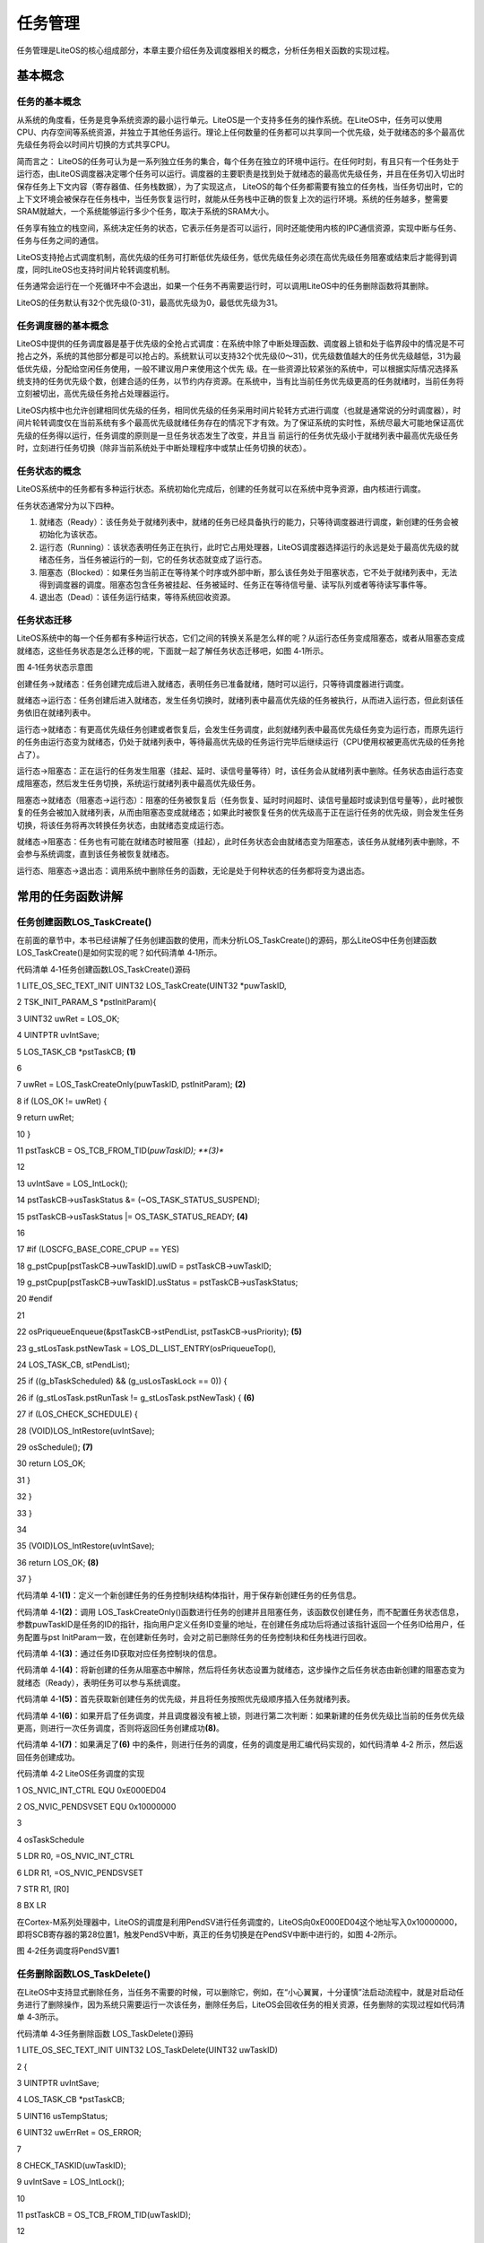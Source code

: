 .. vim: syntax=rst

任务管理
----

任务管理是LiteOS的核心组成部分，本章主要介绍任务及调度器相关的概念，分析任务相关函数的实现过程。

基本概念
~~~~

任务的基本概念
^^^^^^^

从系统的角度看，任务是竞争系统资源的最小运行单元。LiteOS是一个支持多任务的操作系统。在LiteOS中，任务可以使用CPU、内存空间等系统资源，并独立于其他任务运行。理论上任何数量的任务都可以共享同一个优先级，处于就绪态的多个最高优先级任务将会以时间片切换的方式共享CPU。

简而言之： LiteOS的任务可认为是一系列独立任务的集合，每个任务在独立的环境中运行。在任何时刻，有且只有一个任务处于运行态，由LiteOS调度器决定哪个任务可以运行。调度器的主要职责是找到处于就绪态的最高优先级任务，并且在任务切入切出时保存任务上下文内容（寄存器值、任务栈数据），为了实现这点，
LiteOS的每个任务都需要有独立的任务栈，当任务切出时，它的上下文环境会被保存在任务栈中，当任务恢复运行时，就能从任务栈中正确的恢复上次的运行环境。系统的任务越多，整需要SRAM就越大，一个系统能够运行多少个任务，取决于系统的SRAM大小。

任务享有独立的栈空间，系统决定任务的状态，它表示任务是否可以运行，同时还能使用内核的IPC通信资源，实现中断与任务、任务与任务之间的通信。

LiteOS支持抢占式调度机制，高优先级的任务可打断低优先级任务，低优先级任务必须在高优先级任务阻塞或结束后才能得到调度，同时LiteOS也支持时间片轮转调度机制。

任务通常会运行在一个死循环中不会退出，如果一个任务不再需要运行时，可以调用LiteOS中的任务删除函数将其删除。

LiteOS的任务默认有32个优先级(0-31)，最高优先级为0，最低优先级为31。

任务调度器的基本概念
^^^^^^^^^^

LiteOS中提供的任务调度器是基于优先级的全抢占式调度：在系统中除了中断处理函数、调度器上锁和处于临界段中的情况是不可抢占之外，系统的其他部分都是可以抢占的。系统默认可以支持32个优先级(0～31)，优先级数值越大的任务优先级越低，31为最低优先级，分配给空闲任务使用，一般不建议用户来使用这个优先
级。在一些资源比较紧张的系统中，可以根据实际情况选择系统支持的任务优先级个数，创建合适的任务，以节约内存资源。在系统中，当有比当前任务优先级更高的任务就绪时，当前任务将立刻被切出，高优先级任务抢占处理器运行。

LiteOS内核中也允许创建相同优先级的任务，相同优先级的任务采用时间片轮转方式进行调度（也就是通常说的分时调度器），时间片轮转调度仅在当前系统有多个最高优先级就绪任务存在的情况下才有效。为了保证系统的实时性，系统尽最大可能地保证高优先级的任务得以运行，任务调度的原则是一旦任务状态发生了改变，并且当
前运行的任务优先级小于就绪列表中最高优先级任务时，立刻进行任务切换（除非当前系统处于中断处理程序中或禁止任务切换的状态）。

任务状态的概念
^^^^^^^

LiteOS系统中的任务都有多种运行状态。系统初始化完成后，创建的任务就可以在系统中竞争资源，由内核进行调度。

任务状态通常分为以下四种。

1. 就绪态（Ready）：该任务处于就绪列表中，就绪的任务已经具备执行的能力，只等待调度器进行调度，新创建的任务会被初始化为该状态。

2. 运行态（Running）：该状态表明任务正在执行，此时它占用处理器，LiteOS调度器选择运行的永远是处于最高优先级的就绪态任务，当任务被运行的一刻，它的任务状态就变成了运行态。

3. 阻塞态（Blocked）：如果任务当前正在等待某个时序或外部中断，那么该任务处于阻塞状态，它不处于就绪列表中，无法得到调度器的调度。阻塞态包含任务被挂起、任务被延时、任务正在等待信号量、读写队列或者等待读写事件等。

4. 退出态（Dead）：该任务运行结束，等待系统回收资源。

任务状态迁移
^^^^^^

LiteOS系统中的每一个任务都有多种运行状态，它们之间的转换关系是怎么样的呢？从运行态任务变成阻塞态，或者从阻塞态变成就绪态，这些任务状态是怎么迁移的呢，下面就一起了解任务状态迁移吧，如图 4‑1所示。

|tasksm002|

图 4‑1任务状态示意图

创建任务→就绪态：任务创建完成后进入就绪态，表明任务已准备就绪，随时可以运行，只等待调度器进行调度。

就绪态→运行态：任务创建后进入就绪态，发生任务切换时，就绪列表中最高优先级的任务被执行，从而进入运行态，但此刻该任务依旧在就绪列表中。

运行态→就绪态：有更高优先级任务创建或者恢复后，会发生任务调度，此刻就绪列表中最高优先级任务变为运行态，而原先运行的任务由运行态变为就绪态，仍处于就绪列表中，等待最高优先级的任务运行完毕后继续运行（CPU使用权被更高优先级的任务抢占了）。

运行态→阻塞态：正在运行的任务发生阻塞（挂起、延时、读信号量等待）时，该任务会从就绪列表中删除。任务状态由运行态变成阻塞态，然后发生任务切换，系统运行就绪列表中最高优先级任务。

阻塞态→就绪态（阻塞态→运行态）：阻塞的任务被恢复后（任务恢复、延时时间超时、读信号量超时或读到信号量等），此时被恢复的任务会被加入就绪列表，从而由阻塞态变成就绪态；如果此时被恢复任务的优先级高于正在运行任务的优先级，则会发生任务切换，将该任务将再次转换任务状态，由就绪态变成运行态。

就绪态→阻塞态：任务也有可能在就绪态时被阻塞（挂起），此时任务状态会由就绪态变为阻塞态，该任务从就绪列表中删除，不会参与系统调度，直到该任务被恢复就绪态。

运行态、阻塞态→退出态：调用系统中删除任务的函数，无论是处于何种状态的任务都将变为退出态。

常用的任务函数讲解
~~~~~~~~~

任务创建函数LOS_TaskCreate()
^^^^^^^^^^^^^^^^^^^^^^

在前面的章节中，本书已经讲解了任务创建函数的使用，而未分析LOS_TaskCreate()的源码，那么LiteOS中任务创建函数LOS_TaskCreate()是如何实现的呢？如代码清单 4‑1所示。

代码清单 4‑1任务创建函数LOS_TaskCreate()源码

1 LITE_OS_SEC_TEXT_INIT UINT32 LOS_TaskCreate(UINT32 \*puwTaskID,

2 TSK_INIT_PARAM_S \*pstInitParam){

3 UINT32 uwRet = LOS_OK;

4 UINTPTR uvIntSave;

5 LOS_TASK_CB \*pstTaskCB; **(1)**

6

7 uwRet = LOS_TaskCreateOnly(puwTaskID, pstInitParam); **(2)**

8 if (LOS_OK != uwRet) {

9 return uwRet;

10 }

11 pstTaskCB = OS_TCB_FROM_TID(*puwTaskID); **(3)**

12

13 uvIntSave = LOS_IntLock();

14 pstTaskCB->usTaskStatus &= (~OS_TASK_STATUS_SUSPEND);

15 pstTaskCB->usTaskStatus \|= OS_TASK_STATUS_READY; **(4)**

16

17 #if (LOSCFG_BASE_CORE_CPUP == YES)

18 g_pstCpup[pstTaskCB->uwTaskID].uwID = pstTaskCB->uwTaskID;

19 g_pstCpup[pstTaskCB->uwTaskID].usStatus = pstTaskCB->usTaskStatus;

20 #endif

21

22 osPriqueueEnqueue(&pstTaskCB->stPendList, pstTaskCB->usPriority); **(5)**

23 g_stLosTask.pstNewTask = LOS_DL_LIST_ENTRY(osPriqueueTop(),

24 LOS_TASK_CB, stPendList);

25 if ((g_bTaskScheduled) && (g_usLosTaskLock == 0)) {

26 if (g_stLosTask.pstRunTask != g_stLosTask.pstNewTask) { **(6)**

27 if (LOS_CHECK_SCHEDULE) {

28 (VOID)LOS_IntRestore(uvIntSave);

29 osSchedule(); **(7)**

30 return LOS_OK;

31 }

32 }

33 }

34

35 (VOID)LOS_IntRestore(uvIntSave);

36 return LOS_OK; **(8)**

37 }

代码清单 4‑1\ **(1)**\ ：定义一个新创建任务的任务控制块结构体指针，用于保存新创建任务的任务信息。

代码清单 4‑1\ **(2)**\ ：调用 LOS_TaskCreateOnly()函数进行任务的创建并且阻塞任务，该函数仅创建任务，而不配置任务状态信息，参数puwTaskID是任务的ID的指针，指向用户定义任务ID变量的地址，在创建任务成功后将通过该指针返回一个任务ID给用户，任务配置与pst
InitParam一致，在创建新任务时，会对之前已删除任务的任务控制块和任务栈进行回收。

代码清单 4‑1\ **(3)**\ ：通过任务ID获取对应任务控制块的信息。

代码清单 4‑1\ **(4)**\ ：将新创建的任务从阻塞态中解除，然后将任务状态设置为就绪态，这步操作之后任务状态由新创建的阻塞态变为就绪态（Ready），表明任务可以参与系统调度。

代码清单 4‑1\ **(5)**\ ：首先获取新创建任务的优先级，并且将任务按照优先级顺序插入任务就绪列表。

代码清单 4‑1\ **(6)**\ ：如果开启了任务调度，并且调度器没有被上锁，则进行第二次判断：如果新建的任务优先级比当前的任务优先级更高，则进行一次任务调度，否则将返回任务创建成功\ **(8)**\ 。

代码清单 4‑1\ **(7)**\ ：如果满足了\ **(6)** 中的条件，则进行任务的调度，任务的调度是用汇编代码实现的，如代码清单 4‑2 所示，然后返回任务创建成功。

代码清单 4‑2 LiteOS任务调度的实现

1 OS_NVIC_INT_CTRL EQU 0xE000ED04

2 OS_NVIC_PENDSVSET EQU 0x10000000

3

4 osTaskSchedule

5 LDR R0, =OS_NVIC_INT_CTRL

6 LDR R1, =OS_NVIC_PENDSVSET

7 STR R1, [R0]

8 BX LR

在Cortex-M系列处理器中，LiteOS的调度是利用PendSV进行任务调度的，LiteOS向0xE000ED04这个地址写入0x10000000，即将SCB寄存器的第28位置1，触发PendSV中断，真正的任务切换是在PendSV中断中进行的，如图 4‑2所示。

|tasksm003|

图 4‑2任务调度将PendSV置1

任务删除函数LOS_TaskDelete()
^^^^^^^^^^^^^^^^^^^^^^

在LiteOS中支持显式删除任务，当任务不需要的时候，可以删除它，例如，在“小心翼翼，十分谨慎”法启动流程中，就是对启动任务进行了删除操作，因为系统只需要运行一次该任务，删除任务后，LiteOS会回收任务的相关资源，任务删除的实现过程如代码清单 4‑3所示。

代码清单 4‑3任务删除函数 LOS_TaskDelete()源码

1 LITE_OS_SEC_TEXT_INIT UINT32 LOS_TaskDelete(UINT32 uwTaskID)

2 {

3 UINTPTR uvIntSave;

4 LOS_TASK_CB \*pstTaskCB;

5 UINT16 usTempStatus;

6 UINT32 uwErrRet = OS_ERROR;

7

8 CHECK_TASKID(uwTaskID);

9 uvIntSave = LOS_IntLock();

10

11 pstTaskCB = OS_TCB_FROM_TID(uwTaskID);

12

13 usTempStatus = pstTaskCB->usTaskStatus;

14

15 if (OS_TASK_STATUS_UNUSED & usTempStatus) { **(1)**

16 uwErrRet = LOS_ERRNO_TSK_NOT_CREATED;

17 OS_GOTO_ERREND();

18 }

19

20 if ((OS_TASK_STATUS_RUNNING & usTempStatus)

21 && (g_usLosTaskLock != 0)) { **(2)**

22 PRINT_INFO("In case of task lock,task deletion is not recommended\n");

23 g_usLosTaskLock = 0;

24 }

25

26 if (OS_TASK_STATUS_READY & usTempStatus) { **(3)**

27 osPriqueueDequeue(&pstTaskCB->stPendList);

28 pstTaskCB->usTaskStatus &= (~OS_TASK_STATUS_READY);

29 } else if ((OS_TASK_STATUS_PEND & usTempStatus)

30 \|\| (OS_TASK_STATUS_PEND_QUEUE & usTempStatus)) {

31 LOS_ListDelete(&pstTaskCB->stPendList); **(4)**

32 }

33 if ((OS_TASK_STATUS_DELAY \| OS_TASK_STATUS_TIMEOUT) & usTempStatus) {

34 osTimerListDelete(pstTaskCB); **(5)**

35 }

36

37 pstTaskCB->usTaskStatus &= (~(OS_TASK_STATUS_SUSPEND));

38 pstTaskCB->usTaskStatus \|= OS_TASK_STATUS_UNUSED;

39 pstTaskCB->uwEvent.uwEventID = 0xFFFFFFFF;

40 pstTaskCB->uwEventMask = 0;

41

42 g_stLosTask.pstNewTask = LOS_DL_LIST_ENTRY(osPriqueueTop(),

43 LOS_TASK_CB, stPendList); **(6)**

44

45 if (OS_TASK_STATUS_RUNNING & pstTaskCB->usTaskStatus) { **(7)**

46 LOS_ListTailInsert(&g_stTskRecyleList, &pstTaskCB->stPendList);

47 g_stLosTask.pstRunTask = &g_pstTaskCBArray[g_uwTskMaxNum];

48 g_stLosTask.pstRunTask->uwTaskID = uwTaskID;

49 g_stLosTask.pstRunTask->usTaskStatus = pstTaskCB->usTaskStatus;

50 g_stLosTask.pstRunTask->uwTopOfStack = pstTaskCB->uwTopOfStack;

51 g_stLosTask.pstRunTask->pcTaskName = pstTaskCB->pcTaskName;

52 pstTaskCB->usTaskStatus = OS_TASK_STATUS_UNUSED;

53 (VOID)LOS_IntRestore(uvIntSave);

54 osSchedule();

55 return LOS_OK;

56 } else {

57 pstTaskCB->usTaskStatus = OS_TASK_STATUS_UNUSED; **(8)**

58 LOS_ListAdd(&g_stLosFreeTask, &pstTaskCB->stPendList); **(9)**

59 (VOID)LOS_MemFree(m_aucSysMem0, (VOID \*)pstTaskCB->uwTopOfStack);\ **(10)**

60 pstTaskCB->uwTopOfStack = (UINT32)NULL; **(11)**

61 }

62

63 (VOID)LOS_IntRestore(uvIntSave);

64 return LOS_OK; **(12)**

65

66 LOS_ERREND:

67 (VOID)LOS_IntRestore(uvIntSave);

68 return uwErrRet; **(13)**

69 }

代码清单 4‑3\ **(1)**\ ：如果要删除的任务的任务状态是OS_TASK_STATUS_UNUSED，表示任务尚未创建，系统无法删除，将返回错误代码LOS_ERRNO_TSK_NOT_CREATED。

代码清单 4‑3\ **(2)**\ ：如果要删除的任务正在运行且调度器已经被上锁，系统会将任务解锁，g_usLosTaskLock 被设置为0，然后接着进行删除操作。

代码清单 4‑3\ **(3)**\ ：如果要删除的任务在就绪态，那么LiteOS会将要删除的任务从就绪列表中移除，并且取消任务的就绪状态。

代码清单 4‑3\ **(4)**\ ：如果要删除的任务在阻塞态或者任务在队列中被阻塞，那么LiteOS会将要删除的任务从阻塞列表中删除。

代码清单 4‑3\ **(5)**\ ：如果要删除的任务正在处于延时状态或者任务正在等待信号量/事件等阻塞超时状态，那么LiteOS将从延时列表中删除任务。

代码清单 4‑3\ **(6)**\ ：系统重新在就绪列表中寻找处于就绪态的最高优先级任务，保证系统能正常运行，因为如果删除的任务是下一个即将要切换的任务，那么删除之后系统将无法正常进行任务切换。

代码清单 4‑3\ **(7)**\ ：如果删除的任务是当前正在运行的任务，因为删除任务以后要调度新的任务运行，而调度的过程需要当前任务的参与，所以还不能直接将当前任务彻底删除掉，只是将任务添加到系统的回收列表中（g_stTskRecyleList），在创建任务的时候将回收列表中的任务进行回收，而当
前任务需要继续执行，直到系统调度完成，就完成了当前任务的使命。

代码清单 4‑3\ **(8)**\ ：如果被删除的任务不是当前任务，那么直接将任务状态变为未使用状态。

代码清单 4‑3\ **(9)**\ ：将任务控制块插入系统可用任务链表中，为了以后能再创建任务，系统支持的任务个数是有限的，当删除了一个任务之后，就要归还，否则当系统可用任务链表中没有可用的任务控制块，那么就不能创建任务了，因为任务控制块的内存控制在系统初始化的时候就已经分配了。

代码清单 4‑3\ **(10)**\ ：将任务控制块的内存进行释放，回收利用。

代码清单 4‑3\ **(11)**\ ：将任务的栈顶指针指向NULL。

代码清单 4‑3\ **(12)-(13)**\ ：如果删除成功则返回LOS_OK，否则将返回错误代码。

任务延时函数LOS_TaskDelay()
^^^^^^^^^^^^^^^^^^^^^

延时函数是在使用操作系统的时候是经常用到的函数，延时函数的作用是将调用延时函数的任务进入阻塞态而放弃CPU 的使用权，这样子系统中其他任务优先级较低的任务就能完成获得CPU的使用权。否则的话，高优先级任务一直占用CPU，导致系统无法进行任务切换，比它优先级低的任务将永远得不到运行，延时的基本单位为T
ick，配置LOSCFG_BASE_CORE_TICK_PER_SECOND宏定义即可改变系统节拍，如果LOSCFG_BASE_CORE_TICK_PER_SECOND配置为1000，那么一个Tick为1ms，延时函数的实现方式如代码清单 4‑4所示。

代码清单 4‑4 任务延时函数LOS_TaskDelay()源码

1 LITE_OS_SEC_TEXT UINT32 LOS_TaskDelay(UINT32 uwTick)

2 {

3 UINTPTR uvIntSave;

4

5 if (OS_INT_ACTIVE) { **(1)**

6 return LOS_ERRNO_TSK_DELAY_IN_INT;

7 }

8

9 if (g_usLosTaskLock != 0) { **(2)**

10 return LOS_ERRNO_TSK_DELAY_IN_LOCK;

11 }

12

13 if (uwTick == 0) { **(3)**

14 return LOS_TaskYield();

15 } else {

16 uvIntSave = LOS_IntLock();

17 osPriqueueDequeue(&(g_stLosTask.pstRunTask->stPendList)); **(4)**

18 g_stLosTask.pstRunTask->usTaskStatus &= (~OS_TASK_STATUS_READY);

19 osTaskAdd2TimerList((LOS_TASK_CB \*)g_stLosTask.pstRunTask,uwTick);

20 g_stLosTask.pstRunTask->usTaskStatus \|= OS_TASK_STATUS_DELAY;

21 (VOID)LOS_IntRestore(uvIntSave);

22 LOS_Schedule(); **(5)**

23 }

24

25 return LOS_OK;

26 }

代码清单 4‑4\ **(1)**\ ：如果在中断中进行延时，这将是非法的，LiteOS会返回错误代码，因为LiteOS不允许在中断中调用延时操作。

代码清单 4‑4\ **(2)**\ ：如果在调度器被锁定时进行延时，这也是非法的，因为延时操作需要依赖调度器的调度， 因此LiteOS也会返回错误代码。

代码清单 4‑4\ **(3)**\ ：如果要进行0个Tick的延时，那么当前任务将主动放弃CPU的使用权，进行一次强制切换任务。

代码清单 4‑4\ **(4)-(5)**\ ：如果任务可以进行延时，
LiteOS将调用延时函数的任务从就绪列表中删除，同时将该任务的任务状态从就绪态中解除；然后将该任务添加到延时链表中，最后将任务的状态变为延时状态（阻塞态），当延时的时间到达，任务将从阻塞态直接变为就绪态，最后，LiteOS进行一次任务的切换，再返回LOS_OK表示延时成功。

注意，在每个任务的循环中必须要有阻塞的出现，否则，比该任务优先级低的任务是永远无法获得CPU的使用权的。

任务挂起函数LOS_TaskSuspend()
^^^^^^^^^^^^^^^^^^^^^^^

LiteOS支持挂起指定任务，被挂起的任务不会得到CPU使用权，不管该任务具有什么优先级。

调用LOS_TaskSuspend()函数挂起任务的次数是不会累计的：即使多次调用LOS_TaskSuspend()函数将一个任务挂起，也只需调用一次任务恢复函数LOS_TaskResume()就能使挂起的任务解除挂起状态。任务挂起是经常使用的一个函数，如果读者想要某个任务长时间不需要执行的时候，就
可以使用LOS_TaskSuspend()函数将该任务挂起，任务挂起函数的源码实现如代码清单 4‑5所示。

代码清单 4‑5任务挂起函数LOS_TaskSuspend()源码

1 LITE_OS_SEC_TEXT_INIT UINT32 LOS_TaskSuspend(UINT32 uwTaskID)

2 {

3 UINTPTR uvIntSave;

4 LOS_TASK_CB \*pstTaskCB;

5 UINT16 usTempStatus;

6 UINT32 uwErrRet = OS_ERROR;

7

8 CHECK_TASKID(uwTaskID);

9 pstTaskCB = OS_TCB_FROM_TID(uwTaskID); **(1)**

10 uvIntSave = LOS_IntLock();

11 usTempStatus = pstTaskCB->usTaskStatus;

12 if (OS_TASK_STATUS_UNUSED & usTempStatus) { **(2)**

13 uwErrRet = LOS_ERRNO_TSK_NOT_CREATED;

14 OS_GOTO_ERREND();

15 }

16

17 if (OS_TASK_STATUS_SUSPEND & usTempStatus) { **(3)**

18 uwErrRet = LOS_ERRNO_TSK_ALREADY_SUSPENDED;

19 OS_GOTO_ERREND();

20 }

21

22 if((OS_TASK_STATUS_RUNNING & usTempStatus)&&(g_usLosTaskLock != 0)) {

23 uwErrRet = LOS_ERRNO_TSK_SUSPEND_LOCKED; **(4)**

24 OS_GOTO_ERREND();

25 }

26

27 if (OS_TASK_STATUS_READY & usTempStatus) { **(5)**

28 osPriqueueDequeue(&pstTaskCB->stPendList); **(6)**

29 pstTaskCB->usTaskStatus &= (~OS_TASK_STATUS_READY); **(7)**

30 }

31

32 pstTaskCB->usTaskStatus \|= OS_TASK_STATUS_SUSPEND; **(8)**

33 if (uwTaskID == g_stLosTask.pstRunTask->uwTaskID) {

34 (VOID)LOS_IntRestore(uvIntSave);

35 LOS_Schedule(); **(9)**

36 return LOS_OK;

37 }

38

39 (VOID)LOS_IntRestore(uvIntSave);

40 return LOS_OK;

41

42 LOS_ERREND:

43 (VOID)LOS_IntRestore(uvIntSave);

44 return uwErrRet;

45 }

代码清单 4‑5\ **(1)**\ ：根据任务ID获取对应的任务控制块。

代码清单 4‑5\ **(2)**\ ：判断要挂起任务的状态，如果是未使用状态，就返回错误代码。

代码清单 4‑5\ **(3)**\ ：判断要挂起任务的状态，如果该任务已经被挂起了，会返回错误代码，用户可以在恢复任务后再挂起。

代码清单 4‑5\ **(4)**\ ：如果任务运行中并且调度器已经被上锁了，那么也无法进行挂起任务，返回错误代码。

代码清单 4‑5\ **(5)**\ ：如果任务处于就绪态，则可以进行挂起任务。

代码清单 4‑5\ **(6)**\ ：将任务从就绪列表中删除。

代码清单 4‑5\ **(7)**\ ：将任务从就绪态中解除。

代码清单 4‑5\ **(8)**\ ：将任务的状态变为挂起态。

代码清单 4‑5\ **(9)**\ ：进行一次任务调度。

任务恢复函数LOS_TaskResume()
^^^^^^^^^^^^^^^^^^^^^^

任务恢复就是让挂起的任务重新进入就绪状态，恢复的任务会保留挂起前的状态信息，在恢复的时候继续运行。如果被恢复任务在所有就绪态任务中，处于系统中的最高优先级，那么系统将进行一次任务切换。任务恢复函数LOS_TaskResume()的源码实现如代码清单 4‑6所示。

代码清单 4‑6任务恢复函数LOS_TaskResume()源码

1 LITE_OS_SEC_TEXT_INIT UINT32 LOS_TaskResume(UINT32 uwTaskID)

2 {

3 UINTPTR uvIntSave;

4 LOS_TASK_CB \*pstTaskCB;

5 UINT16 usTempStatus;

6 UINT32 uwErrRet = OS_ERROR;

7

8 if (uwTaskID > LOSCFG_BASE_CORE_TSK_LIMIT) { **(1)**

9 return LOS_ERRNO_TSK_ID_INVALID;

10 }

11

12 pstTaskCB = OS_TCB_FROM_TID(uwTaskID); **(2)**

13 uvIntSave = LOS_IntLock();

14 usTempStatus = pstTaskCB->usTaskStatus;

15

16 if (OS_TASK_STATUS_UNUSED & usTempStatus) { **(3)**

17 uwErrRet = LOS_ERRNO_TSK_NOT_CREATED;

18 OS_GOTO_ERREND();

19 } else if (!(OS_TASK_STATUS_SUSPEND & usTempStatus)) { **(4)**

20 uwErrRet = LOS_ERRNO_TSK_NOT_SUSPENDED;

21 OS_GOTO_ERREND();

22 }

23

24 pstTaskCB->usTaskStatus &= (~OS_TASK_STATUS_SUSPEND); **(5)**

25 if (!(OS_CHECK_TASK_BLOCK & pstTaskCB->usTaskStatus) ) {

26 pstTaskCB->usTaskStatus \|= OS_TASK_STATUS_READY; **(6)**

27 osPriqueueEnqueue(&pstTaskCB->stPendList, pstTaskCB->usPriority);

28 if (g_bTaskScheduled) { **(7)**

29 (VOID)LOS_IntRestore(uvIntSave);

30 LOS_Schedule(); **(8)**

31 return LOS_OK;

32 }

33 g_stLosTask.pstNewTask = LOS_DL_LIST_ENTRY(osPriqueueTop(),

34 LOS_TASK_CB, stPendList);

35 }

36 (VOID)LOS_IntRestore(uvIntSave);

37 return LOS_OK;

38

39 LOS_ERREND:

40 (VOID)LOS_IntRestore(uvIntSave);

41 return uwErrRet;

42 }

代码清单 4‑6\ **(1)**\ ：判断任务ID是否有效，如果无效则返回错误代码。

代码清单 4‑6\ **(2)**\ ：根据任务ID获取任务控制块。

代码清单 4‑6\ **(3)**\ ：判断要恢复任务的状态，如果是未使用状态，返回错误代码。

代码清单 4‑6\ **(4)**\ ：判断要恢复任务的状态，如果是未挂起状态，那就无需恢复了，也会返回错误代码。

代码清单 4‑6\ **(5)**\ ：经过前面的代码的判断，可以确认任务已经是挂起的，那么可以恢复任务，将任务的状态从阻塞态解除。

代码清单 4‑6\ **(6)**\ ：将任务状态变成就绪态。

代码清单 4‑6\ **(7)**\ ：将任务按照本身的优先级数值添加到就绪列表中。

代码清单 4‑6\ **(8)**\ ：如果调度器已经运行了，则发起一次任务调度，在任务调度中会寻找处于就绪态的最高优先级任务，如果被恢复的任务刚好是就绪态任务中的最高优先级，那么系统会立即运行该任务。

常用Task错误代码说明
~~~~~~~~~~~~

在LiteOS中，与任务相关的函数大多数都会有返回值，其返回值是一些错误代码，方便用户进行调试，本书将列出一些常见的错误代码与参考解决方案，如表 4‑1所示。

表 4‑1常用Task函数返回的错误代码说明

.. list-table::
   :widths: 25 25 25 25
   :header-rows: 0


   * - 序号 |
     - 义              | 描述
     - | 参考解决
     - 案      |

   * - 1
     - LOS_ER RNO_TSK_NO_MEMORY
     - 内存空间不足      | 分配更大
     - 内存    |

   * - 2
     - LOS_E RRNO_TSK_PTR_NULL
     - 任务参数为空      | 检查任务
     - 数      |

   * - 3
     - LOS_ERRNO_TS K_STKSZ_NOT_ALIGN
     - 任务栈未对齐      | 对齐任务
     - |

   * - 4
     - LOS_ERRN O_TSK_PRIOR_ERROR
     - 不                | 正确的任务优先级  |
     - 检查任务优先级    | |

   * - 5
     - LOS_ERR NO_TSK_ENTRY_NULL
     - 任务入口函数为空  | 定义任务入口
     - 数  |

   * - 6
     - LOS_ERR NO_TSK_NAME_EMPTY
     - 任务名为空        | 设置任
     - 名        |

   * - 7
     - LOS_ERRNO_TS K_STKSZ_TOO_SMALL
     - 任务栈太小        | 扩大任
     - 栈        |

   * - 8
     - LOS_ERR NO_TSK_ID_INVALID
     - 无效的任务ID      | 检查任
     - ID        |

   * - 9
     - LOS_ERRNO_TSK_ ALREADY_SUSPENDED
     - 任务已经被挂起    | 等待这个任
     - |
       再去  |
       任务  |

   * - 10
     - LOS_ERRNO_ TSK_NOT_SUSPENDED
     - 任务未被挂起      | 挂起这个
     - 务      |

   * - 11
     - LOS_ERRN O_TSK_NOT_CREATED
     - 任务未被创建      | 创建这个
     - 务      |

   * - 12
     - LOS_ERRNO_ TSK_DELETE_LOCKED
     - 删除任务时，      | 等待解锁 任务处于被锁状态  | 后再进行删除
     - 务之    | 作  |

   * - 13
     - LOS_ERRN O_TSK_MSG_NONZERO
     - 任务信息非零      | 暂
     - |

   * - 14
     - LOS_ERRNO _TSK_DELAY_IN_INT
     - 中断期            | 等 间，进行任务延时  | 后再进行延时
     - 退出中断      | 作  |

   * - 15
     - LOS_ERRNO_ TSK_DELAY_IN_LOCK
     - 任务被锁的        | 等待解 状态下，进行延时  | 后再进行延时
     - 任务之    | 作  |

   * - 16
     - LOS_ERRNO_TSK_Y IELD_INVALID_TASK
     - 将被排入行        | 检查这 程的任务是无效的  |
     - 任务      | |

   * - 17
     - L OS_ERRNO_TSK_YIEL D_NOT_ENOUGH_TASK
     - 没有或            | 增 者仅有一个可用任  | 务能进行行程安排  |
     - 任务数        | | |

   * - 18
     - LOS_ERRNO_TS K_TCB_UNAVAILABLE
     - 没有空闲          | 增 的任务控制块可用  | 加任务控制块
     - |

   * - 19
     - LOS_ERRNO_T SK_HOOK_NOT_MATCH
     - 任务              | 的钩子函数不匹配  | 不使用该错误
     - |

   * - 20
     - LOS_ERRNO _TSK_HOOK_IS_FULL
     - 任务的钩子        | 暂 函数数量超过界限  | 不使用该错误
     - |

   * - 21
     - LOS_ERRNO _TSK_OPERATE_IDLE
     - 这是个IDLE任务    | 检查任
     - ID，不要  | 试图操作IDLE任务  |

   * - 22
     - LOS_ERRNO_T SK_SUSPEND_LOCKED
     - 将被挂起的        | 等待任 任务处于被锁状态  | 后再尝试挂起
     - 解锁      | 务  |

   * - 23
     - LOS_ERRNO_TSK_ FREE_STACK_FAILED
     - 任务栈free失败    | 该
     - |

   * - 24
     - LOS_ERRNO_TSK_ STKAREA_TOO_SMALL
     - 任务栈区域太小    | 该
     - |
       |

   * - 25
     - LOS_ERRNO_ TSK_ACTIVE_FAILED
     - 任务触发失败      | 创建一个
     - DLE任    | 务后执行任务转换  |

   * - 26
     - LOS_ERRNO_TS K_CONFIG_TOO_MANY
     - 过多的任务配置项  | 该
     - |
        |

   * - 27
     - LOS_ERRNO_TS K_STKSZ_TOO_LARGE
     - 任                | 务栈大小设置过大  |
     - 减小任务栈大小    | |

   * - 28
     - LOS_E RRNO_TSK_SUSPEND_ SWTMR_NOT_ALLOWED
     - 不允许挂          | 检查 起软件定时器任务  | 不要试图挂
     - 务ID,       | | 起软件定时器任务  |


常用任务函数的使用方法
~~~~~~~~~~~

.. _任务创建函数los_taskcreate-1:

任务创建函数LOS_TaskCreate()
^^^^^^^^^^^^^^^^^^^^^^

LOS_TaskCreate()函数原型如代码清单 4‑7所示。创建任务函数是创建每个独立任务的时候是必须使用的，在使用函数的时候，需要提前定义任务ID变量，并且要自定义实现任务创建的pstInitParam，如代码清单
4‑8加粗部分所示。如果任务创建成功，则返回LOS_OK，否则返回对应的错误代码。

代码清单 4‑7LOS_TaskCreate()函数原型

1 UINT32 LOS_TaskCreate(UINT32 \*puwTaskID, TSK_INIT_PARAM_S \*pstInitParam);

代码清单 4‑8自定义实现任务的相关配置

1 UINT32 Test1_Task_Handle; /\* 定义任务ID变量 \*/

**2 TSK_INIT_PARAM_S task_init_param; /\* 自定义任务配置的相关参数 \*/**

**3**

**4 task_init_param.usTaskPrio = 5; /\* 优先级，数值越小，优先级越高 \*/**

**5 task_init_param.pcName = "Test1_Task"; /\* 任务名，字符串形式，方便调试 \*/**

**6 task_init_param.pfnTaskEntry = (TSK_ENTRY_FUNC)Test1_Task; /\* 任务函数名 \*/**

**7 task_init_param.uwStackSize = 0x1000; /\* 栈大小，单位为字，即4个字节 \*/**

8

**9 uwRet = LOS_TaskCreate(&Test1_Task_Handle, &task_init_param);/\* 创建任务 \*/**

自定义任务配置的TSK_INIT_PARAM_S结构体在los_task.h中，其内部的配置参数具体作用如代码清单
4‑9所示，读者可以根据自己的任务需要来配置，重要的任务优先级可以设置高一点，任务栈可以设置大一点，防止溢出导致系统崩溃，若指定的任务栈大小为0，则系统使用配置项LOSCFG_BASE_CORE_TSK_DEFAULT_STACK_SIZE指定默认的任务栈大小，任务栈的大小按8字节大小对齐。

代码清单 4‑9 TSK_INIT_PARAM_S结构体

1 typedef struct tagTskInitParam {

2 TSK_ENTRY_FUNC pfnTaskEntry; /**< 任务的入口函数 \*/

3 UINT16 usTaskPrio; /**< 任务优先级 \*/

4 UINT32 uwArg; /**< 任务参数（未使用） \*/

5 UINT32 uwStackSize; /**< 任务栈大小 \*/

6 CHAR \*pcName; /**< 任务名字 \*/

7 UINT32 uwResved; /**< LiteOS保留未使用 \*/

8 } TSK_INIT_PARAM_S;

.. _任务删除函数los_taskdelete-1:

任务删除函数LOS_TaskDelete()
^^^^^^^^^^^^^^^^^^^^^^

任务删除函数是根据任务ID直接删除任务，任务控制块与任务栈将被系统回收，所有保存的信息都会被清空。uwTaskID是LOS_TaskDelete()传入的任务ID，表示的是要删除哪个任务，如代码清单 4‑10所示。

代码清单 4‑10任务删除函数LOS_TaskDelete()原型

1 /\*

2 功能：LOS_TaskDelete

3 描述：删除任务

4 输入：uwTaskID ---任务ID

5 输出：无

6 返回：LOS_OK成功或失败时出现错误代码

7 \/

8 LITE_OS_SEC_TEXT_INIT UINT32 LOS_TaskDelete(UINT32 uwTaskID)

任务删除函数的实例：如代码清单 4‑11加粗部分所示，如果任务删除成功，则返回LOS_OK，否则返回其他错误代码。

代码清单 4‑11 任务删除函数的用法

1 UINT32 uwRet = LOS_OK;/\* 定义一个任务的返回类型，初始化为LOS_OK \*/

2

**3 uwRet = LOS_TaskDelete(Test_Task_Handle)**

4 if (uwRet != LOS_OK)

5 {

6 printf("任务删除失败\n");

7 }

.. _任务延时函数los_taskdelay-1:

任务延时函数LOS_TaskDelay()
^^^^^^^^^^^^^^^^^^^^^

任务延时函数只有一个传入的参数uwTick，它的延时单位是Tick，支持传入0个Tick。读者根据实际情况对任务进行延时即可，其函数原型如代码清单 4‑12所示。

代码清单 4‑12延时函数任务原型

1 extern UINT32 LOS_TaskDelay(UINT32 uwTick);

任务延时函数有几点需要注意的地方，第一点：延时函数不允许在中断中使用；第二点：延时函数不允许在任务调度被锁定的时候使用；第三点：如果传入0并且未锁定任务调度，则执行具有当前任务相同优先级的任务队列中的下一个任务，如果没有当前任务优先级的就绪任务可用，则不会发生任务调度，并继续执行当前任务；第四点：不
允许在系统初始化之前使用该函数；第五点：延时函数也是有返回值的，如果使用时候发生错误，可以根据返回的错误代码来进行调整；第六点：这种延时并不精确。任务延时函数的使用方法如代码清单 4‑13加粗部分所示。

代码清单 4‑13延时函数的使用方法

1 static void Test1_Task(void)

2 {

3 /\* 每个任务都是无限循环 \*/

4 while (1) {

5 LED2_TOGGLE; //LED2翻转

**6 LOS_TaskDelay(1000); //1000个Tick 延时**

7 }

8 }

任务挂起与恢复函数
^^^^^^^^^

任务的挂起与恢复函数在很多时候都是很有用的，比如想长时间暂停运行某个任务，但是又需要在其恢复的时候继续工作，那么是不可能删除任务的，因为删除了任务的话，任务的所有的信息都是不可能恢复的。但是可以使用挂起任务函数，仅仅是将任务进入阻塞态，其内部的资源都会保留在任务栈中，同时也不会参与任务的调度，当调用
恢复函数的时候，整个任务立即从阻塞态进入就绪态，参与任务的调度，如果该任务的优先级是当前就绪态优先级最高的任务，那么系统立即会进行一次任务切换，而恢复的任务将按照挂起前的任务状态继续运行，从而达到需要的效果，注意，是继续运行，也就是说，挂起任务之前的任务状态信息，都会被系统保留下来，在恢复的瞬间，继
续运行，挂起任务与恢复任务的函数原型如代码清单 4‑14所示。

代码清单 4‑14 挂起与恢复任务函数的原型

1 /\*

2 \* 暂停任务。

3  \* 此API用于挂起指定的任务，该任务将从就绪列表中删除。

4  \* 无法暂停正在运行和锁定的任务。

5  \* 无法暂停idle task和swtmr任务。

6 \*/

7 extern UINT32 LOS_TaskSuspend(UINT32 uwTaskID);

8

9 /\*

10 \* 恢复任务。

11  \* 此API用于恢复暂停的任务。

12  \* 如果任务被延迟或阻止，请恢复任务，而不将其添加到准备任务的队列中。

13  \* 如果在系统初始化后任务的优先级高于当前任务并且任务计划未锁定，则计划运行。

14 \*/

15 extern UINT32 LOS_TaskResume(UINT32 uwTaskID);

这两个任务函数的使用方法是根据传入的任务ID来挂起/恢复对应的任务，任务ID是每个任务的唯一识标，本书提供的例程将通过按键来挂起与恢复LED任务，如代码清单 4‑15加粗部分所示。

代码清单 4‑15 任务挂起与恢复的使用实例

1 static void Key_Task(void)

2 {

3 UINT32 uwRet = LOS_OK;/\* 定义一个任务的返回类型，初始化为成功的返回值 \*/

4 /\* 任务都是一个无限循环，不能返回 \*/

5 while (1) {/\* KEY1 被按下 \*/

6 if ( Key_Scan(KEY1_GPIO_PORT,KEY1_GPIO_PIN) == KEY_ON ) {

7 printf("挂起LED1任务！\n");

**8 uwRet = LOS_TaskSuspend(LED_Task_Handle);/\* 挂起LED任务 \*/**

9 if (LOS_OK == uwRet) {

10 printf("挂起LED1任务成功！\n");

11 }/\* KEY2 被按下 \*/

12 } else if ( Key_Scan(KEY2_GPIO_PORT,KEY2_GPIO_PIN) == KEY_ON ) {

13 printf("恢复LED1任务!\n");

**14 uwRet = LOS_TaskResume(LED_Task_Handle); /\* 恢复LED任务 \*/**

15 if (LOS_OK == uwRet) {

16 printf("恢复LED1任务成功！\n");

17 }

18 }

19 LOS_TaskDelay(20); /\* 20Ticks扫描一次 \*/

20 }

21 }

任务的设计要点
~~~~~~~

作为一个嵌入式开发人员，要对自己设计的嵌入式系统要了如指掌，如任务的优先级信息、任务与中断的处理、任务的运行时间、逻辑、状态等，才能设计出好的系统，因此在设计的时候需要根据需求制定框架，并且应该考虑以下几点因素：任务运行的上下文环境（中断与任务）、空闲任务以及任务的执行时间合理设计。

1. 中断服务函数

中断服务函数是一种需要特别注意的上下文环境，它运行在非任务的执行环境下（一般为芯片的一种特殊运行模式），在这个上下文环境中不能使用挂起当前任务的操作，不能有任何阻塞的操作，在中断中不允许调用带有阻塞机制的API函数。另外需要注意的是，中断服务程序最好保持精简短小，快进快出，一般在中断服务函数中只做标
记事件的发生，然后通知任务，让对应的处理任务去执行相关处理，因为中断的优先级高于系统中任何任务，在中断处理时间过长，可能会导致整个系统任务无法正常运行。所以在设计的时候必须考虑中断的频率、中断的处理时间等重要因素，以便配合对应中断处理任务的工作。

2. 普通任务

任务看似没有什么限制程序执行的因素，似乎所有的操作都可以执行。但是做为一个优先级明确的实时系统，如果一个任务中的程序出现了死循环操作（此处的死循环是指没有阻塞机制的任务循环体），那么比该任务优先级低的任务都将无法执行，当然也包括了空闲任务，因为没有阻塞的任务不会主动让出CPU，而低优先级的任务是不允
许抢占高优先级任务的CPU的，而高优先级的任务可以抢占低优先级的CPU，如此一来低优先级将无法运行，这种情况在实时操作系统中是必须注意的一点，所以在任务中不允许出现死循环。如果一个任务只有就绪态而无阻塞态，势必会影响到其他低优先级任务的运行，所以在进行任务设计时，就应该保证任务在不活跃的时候，任务可
以进入阻塞态以让出CPU使用权，这就需要设计者明确知道什么情况下让任务进入阻塞态，保证低优先级任务可以正常运行。在实际设计中，一般会将紧急的处理事件的任务优先级设置得高一些。

3. 空闲任务

空闲任务是LiteOS系统中没有其他工作进行时自动进入的系统任务。开发者可以通过宏定义LOSCFG_KERNEL_TICKLESS与LOSCFG_KERNEL_RUNSTOP选择自己需要的特殊功能，如低功耗模式，睡眠模式等。不过需要注意的是，空闲任务是不允许阻塞也不允许被挂起的，空闲任务是唯一一个不
允许出现阻塞情况的任务，因为LiteOS需要保证系统永远都有一个可运行的任务。

4. 任务的执行时间

..

   任务的执行时间一般是指两个方面，一是任务从开始到结束的时间，二是任务的周期。

在系统设计的时候这两个时间都需要用户去考虑清楚，例如，对于事件A对应的服务任务Ta，系统要求的实时响应指标是10ms，而Ta的最大运行时间是1ms，那么10ms就是任务Ta的周期了，1ms则是任务的运行时间，简单来说任务Ta在10ms内完成对事件A的响应即可。此时，系统中还存在着以50ms为周期的另
一任务Tb，它每次运行的最大时间长度是100us。在这种情况下，即使把任务Tb的优先级抬到比Ta更高的位置，对系统的实时性指标也没什么影响，因为即使在Ta的运行过程中，Tb抢占了Ta的资源，等到Tb执行完毕，消耗的时间也只不过是100us，还是在事件A规定的响应时间内(10ms)，Ta能够安全完成对
事件A的响应。但是假如系统中还存在任务Tc，其运行时间为20ms，假如将Tc的优先级设置比Ta更高，那么在Ta运行的时候，突然间被Tc打断，等到Tc执行完毕，那Ta已经错过对事件A（10ms）的响应了，这是不允许的。所以在设计的时候，必须考虑任务的时间，一般来说处理时间更短的任务优先级应设置更高一些
。

任务管理实验
~~~~~~

任务管理实验是使用任务常用的函数进行一次实验，本书将在野火STM32开发板上进行该试验，实验将创建两个任务，一个是LED任务，另一个是按键任务，LED任务的功能是显示任务运行的状态，而按键任务则是通过检测按键的按下情况来将LED任务的挂起/恢复，实验的源码如代码清单 4‑16加粗部分所示。

代码清单 4‑16 任务管理实验源码

1 /\*

2 \* @file main.c

3 \* @author fire

4 \* @version V1.0

5 \* @date 2018-xx-xx

6 \* @brief STM32全系列开发板-LiteOS！

7 \\*

8 \* @attention

9 \*

10 \* 实验平台:野火 F103-霸道 STM32 开发板

11 \* 论坛 :http://www.firebbs.cn

12 \* 淘宝 :http://firestm32.taobao.com

13 \*

14 \\*

15 \*/

16 /\* LiteOS 头文件 \*/

17 #include "los_sys.h"

18 #include "los_task.ph"

19 /\* 板级外设头文件 \*/

20 #include "bsp_usart.h"

21 #include "bsp_led.h"

22 #include "bsp_key.h"

23

24 /\* 任务ID \/

25 /\*

26 \* 任务ID是一个从0开始的数字，用于索引任务，当任务创建完成之后，它就具有了一个任务ID

27 \* 以后要想操作这个任务都需要通过这个任务ID

28 \*

29 \*/

30

31 /\* 定义任务ID变量 \*/

**32 UINT32 LED_Task_Handle;**

**33 UINT32 Key_Task_Handle;**

34

35 /\* 函数声明 \*/

36 static UINT32 AppTaskCreate(void);

37 static UINT32 Creat_LED_Task(void);

38 static UINT32 Creat_Key_Task(void);

39

40 static void LED_Task(void);

41 static void Key_Task(void);

42 static void BSP_Init(void);

43

44

45 /\*

46 \* @brief 主函数

47 \* @param 无

48 \* @retval 无

49 \* @note 第一步：开发板硬件初始化

50 第二步：创建App应用任务

51 第三步：启动LiteOS，开始多任务调度，启动失败则输出错误信息

52 \/

53 int main(void)

54 {

55 UINT32 uwRet = LOS_OK; //定义一个任务创建的返回值，默认为创建成功

56

57 /\* 板载相关初始化 \*/

58 BSP_Init();

59

60 printf("这是一个[野火]-STM32全系列开发板-LiteOS任务管理实验！\n\n");

61 printf("按下KEY1挂起任务，按下KEY2恢复任务\n");

62

63 /\* LiteOS 内核初始化 \*/

64 uwRet = LOS_KernelInit();

65

66 if (uwRet != LOS_OK) {

67 printf("LiteOS 核心初始化失败！失败代码0x%X\n",uwRet);

68 return LOS_NOK;

69 }

70

71 uwRet = AppTaskCreate();

72 if (uwRet != LOS_OK) {

73 printf("AppTaskCreate创建任务失败！失败代码0x%X\n",uwRet);

74 return LOS_NOK;

75 }

76

77 /\* 开启LiteOS任务调度 \*/

78 LOS_Start();

79

80 //正常情况下不会执行到这里

81 while (1);

82 }

83

84

85 /\*

86 \* @ 函数名 ： AppTaskCreate

87 \* @ 功能说明： 任务创建，为了方便管理，所有的任务创建函数都可以放在这个函数里面

88 \* @ 参数 ： 无

89 \* @ 返回值 ： 无

90 \/

91 static UINT32 AppTaskCreate(void)

92 {

93 /\* 定义一个返回类型变量，初始化为LOS_OK \*/

94 UINT32 uwRet = LOS_OK;

95

96 uwRet = Creat_LED_Task();

97 if (uwRet != LOS_OK) {

98 printf("LED_Task任务创建失败！失败代码0x%X\n",uwRet);

99 return uwRet;

100 }

101

102 uwRet = Creat_Key_Task();

103 if (uwRet != LOS_OK) {

104 printf("Key_Task任务创建失败！失败代码0x%X\n",uwRet);

105 return uwRet;

106 }

107 return LOS_OK;

108 }

109

110

111 /\*

112 \* @ 函数名 ： Creat_LED_Task

113 \* @ 功能说明： 创建LED_Task任务

114 \* @ 参数 ：

115 \* @ 返回值 ： 无

116 \/

117 static UINT32 Creat_LED_Task()

118 {

119 //定义一个创建任务的返回类型，初始化为创建成功的返回值

120 UINT32 uwRet = LOS_OK;

121

122 //定义一个用于创建任务的参数结构体

123 TSK_INIT_PARAM_S task_init_param;

124

125 task_init_param.usTaskPrio = 5; /\* 任务优先级，数值越小，优先级越高 \*/

126 task_init_param.pcName = "LED_Task";/\* 任务名 \*/

127 task_init_param.pfnTaskEntry = (TSK_ENTRY_FUNC)LED_Task;

128 task_init_param.uwStackSize = 1024; /\* 栈大小 \*/

129

130 uwRet=LOS_TaskCreate(&LED_Task_Handle,&task_init_param);/*创建任务 \*/

131 return uwRet;

132 }

133 /\*

134 \* @ 函数名 ： Creat_Key_Task

135 \* @ 功能说明： 创建Key_Task任务

136 \* @ 参数 ：

137 \* @ 返回值 ： 无

138 \/

139 static UINT32 Creat_Key_Task()

140 {

141 // 定义一个创建任务的返回类型，初始化为创建成功的返回值

142 UINT32 uwRet = LOS_OK;

143 TSK_INIT_PARAM_S task_init_param;

144

145 task_init_param.usTaskPrio = 4; /\* 任务优先级，数值越小，优先级越高 \*/

146 task_init_param.pcName = "Key_Task"; /\* 任务名*/

147 task_init_param.pfnTaskEntry = (TSK_ENTRY_FUNC)Key_Task;

148 task_init_param.uwStackSize = 1024; /\* 栈大小 \*/

149

150 uwRet = LOS_TaskCreate(&Key_Task_Handle,&task_init_param);/*创建任务 \*/

151

152 return uwRet;

153 }

154

155 /\*

156 \* @ 函数名 ： LED_Task

157 \* @ 功能说明： LED_Task任务实现

158 \* @ 参数 ： NULL

159 \* @ 返回值 ： NULL

160 \/

**161 static void LED_Task(void)**

**162 {**

**163 /\* 任务都是一个无限循环，不能返回 \*/**

**164 while (1) {**

**165 LED2_TOGGLE; //LED2翻转**

**166 printf("LED任务正在运行！\n");**

**167 LOS_TaskDelay(1000);**

**168 }**

**169 }**

170 /\*

171 \* @ 函数名 ： Key_Task

172 \* @ 功能说明： Key_Task任务实现

173 \* @ 参数 ： NULL

174 \* @ 返回值 ： NULL

175 \/

**176 static void Key_Task(void)**

**177 {**

**178 UINT32 uwRet = LOS_OK;**

**179**

**180 /\* 任务都是一个无限循环，不能返回 \*/**

**181 while (1) {**

**182 /\* K1 被按下 \*/**

**183 if ( Key_Scan(KEY1_GPIO_PORT,KEY1_GPIO_PIN) == KEY_ON ) {**

**184 printf("挂起LED任务！\n");**

**185 uwRet = LOS_TaskSuspend(LED_Task_Handle);/\* 挂起LED1任务 \*/**

**186 if (LOS_OK == uwRet) {**

**187 printf("挂起LED任务成功！\n");**

**188 }**

**189 }**

**190 /\* K2 被按下 \*/**

**191 else if ( Key_Scan(KEY2_GPIO_PORT,KEY2_GPIO_PIN) == KEY_ON ) {**

**192 printf("恢复LED任务！\n");**

**193 uwRet = LOS_TaskResume(LED_Task_Handle); /\* 恢复LED1任务 \*/**

**194 if (LOS_OK == uwRet) {**

**195 printf("恢复LED任务成功！\n");**

**196 }**

**197**

**198 }**

**199 LOS_TaskDelay(20); /\* 20ms扫描一次 \*/**

**200 }**

**201 }**

202

203

204 /\*

205 \* @ 函数名 ： BSP_Init

206 \* @ 功能说明： 板级外设初始化，所有开发板上的初始化均可放在这个函数里面

207 \* @ 参数 ：

208 \* @ 返回值 ： 无

209 \/

210 static void BSP_Init(void)

211 {

212 /\*

213 \* STM32中断优先级分组为4，即4bit都用来表示抢占优先级，范围为：0~15

214 \* 优先级分组只需要分组一次即可，以后如果有其他的任务需要用到中断，

215 \* 都统一用这个优先级分组，千万不要再分组，切忌。

216 \*/

217 NVIC_PriorityGroupConfig( NVIC_PriorityGroup_4 );

218

219 /\* LED 初始化 \*/

220 LED_GPIO_Config();

221

222 /\* 串口初始化 \*/

223 USART_Config();

224

225 /\* 按键初始化 \*/

226 Key_GPIO_Config();

227 }

228

229 /END OF FILE/

实验现象
~~~~

将程序编译好，用USB线连接电脑和开发板的USB接口（对应丝印为USB转串口），用DAP仿真器把配套程序下载到野火STM32开发板（具体型号根据读者买的开发板而定，每个型号的开发板都配套有对应的程序），在电脑上打开串口调试助手，然后复位开发板就可以在调试助手中看到串口的打印信息，在开发板可以看到，L
ED在闪烁，按下KEY1后可以看到开发板上的灯也不闪烁了，同时在串口调试助手也输出了相应的信息，说明任务已经被挂起，按下KEY2后可以看到开发板上的灯也恢复闪烁了，同时在串口调试助手也输出了相应的信息，说明任务已经被恢复，如图 4‑3所示。

|tasksm004|

图 4‑3任务管理实验现象

.. |tasksm002| image:: media\tasksm002.png
   :width: 4.57014in
   :height: 2.63681in
.. |tasksm003| image:: media\tasksm003.png
   :width: 5.17153in
   :height: 1.69375in
.. |tasksm004| image:: media\tasksm004.png
   :width: 5.13681in
   :height: 4.05833in
